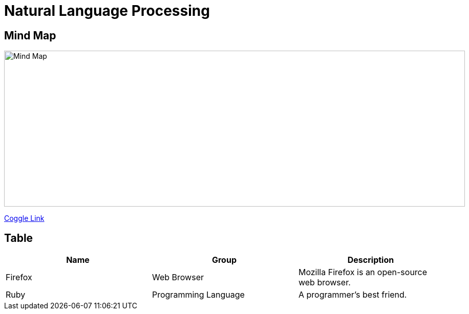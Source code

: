 Natural Language Processing
===========================

Mind Map 
--------

image::https://coggle-downloads.s3.amazonaws.com/71455b6e585d1e25740c4872159579ccb8ed3e46fd1bed9e28e8b6cedadadff6/NLP_Natural_Language_Processing.png[Mind Map, 900, 305]

https://embed.coggle.it/diagram/WhH1TeojMQABSdDw/450a323af72a39ed17f61e8380778c5f5aaf0e06622f936074866746b28dc596[Coggle Link]

Table
-----

|===
|Name |Group |Description

|Firefox |Web Browser |Mozilla Firefox is an open-source web browser.

|Ruby |Programming Language |A programmer's best friend.
|===
